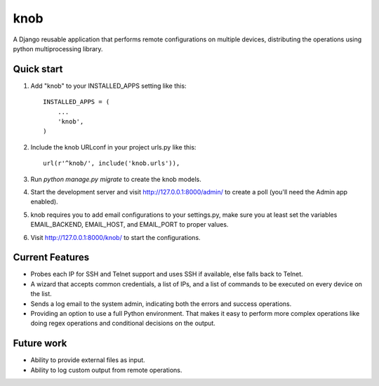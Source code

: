 =====
knob
=====

A Django reusable application that performs remote configurations on multiple devices, distributing the operations using python multiprocessing library.


Quick start
-----------

1. Add "knob" to your INSTALLED_APPS setting like this::

    INSTALLED_APPS = (
        ...
        'knob',
    )

2. Include the knob URLconf in your project urls.py like this::

    url(r'^knob/', include('knob.urls')),

3. Run `python manage.py migrate` to create the knob models.

4. Start the development server and visit http://127.0.0.1:8000/admin/
   to create a poll (you'll need the Admin app enabled).

5. knob requires you to add email configurations to your settings.py, make sure you at least set the variables EMAIL_BACKEND, EMAIL_HOST, and EMAIL_PORT to proper values.

6. Visit http://127.0.0.1:8000/knob/ to start the configurations.

Current Features
-----------

* Probes each IP for SSH and Telnet support and uses SSH if available, else falls back to Telnet.
* A wizard that accepts common credentials, a list of IPs, and a list of commands to be executed on every device on the list.
* Sends a log email to the system admin, indicating both the errors and success operations.
* Providing an option to use a full Python environment. That makes it easy to perform more complex operations like doing regex operations and conditional decisions on the output.

Future work
-----------
* Ability to provide external files as input.
* Ability to log custom output from remote operations.
